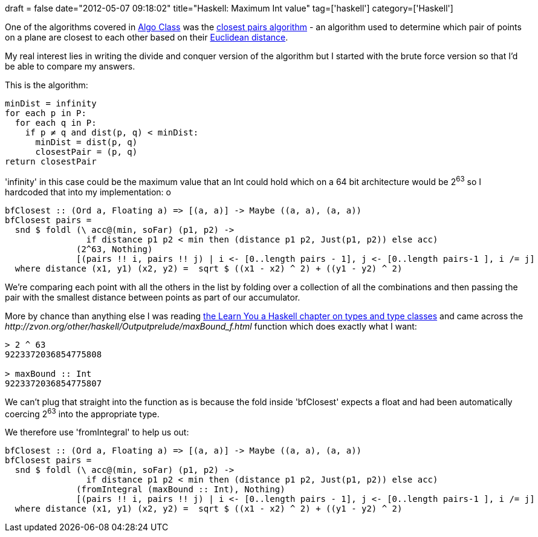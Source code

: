 +++
draft = false
date="2012-05-07 09:18:02"
title="Haskell: Maximum Int value"
tag=['haskell']
category=['Haskell']
+++

One of the algorithms covered in https://www.coursera.org/course/algo[Algo Class] was the http://en.wikipedia.org/wiki/Closest_pair_of_points_problem[closest pairs algorithm] - an algorithm used to determine which pair of points on a plane are closest to each other based on their http://en.wikipedia.org/wiki/Euclidean_distance[Euclidean distance].

My real interest lies in writing the divide and conquer version of the algorithm but I started with the brute force version so that I'd be able to compare my answers.

This is the algorithm:

[source,text]
----

minDist = infinity
for each p in P:
  for each q in P:
    if p ≠ q and dist(p, q) < minDist:
      minDist = dist(p, q)
      closestPair = (p, q)
return closestPair
----

'infinity' in this case could be the maximum value that an Int could hold which on a 64 bit architecture would be 2^63^ so I hardcoded that into my implementation:
o

[source,haskell]
----

bfClosest :: (Ord a, Floating a) => [(a, a)] -> Maybe ((a, a), (a, a))
bfClosest pairs =
  snd $ foldl (\ acc@(min, soFar) (p1, p2) ->
                if distance p1 p2 < min then (distance p1 p2, Just(p1, p2)) else acc)
              (2^63, Nothing)
              [(pairs !! i, pairs !! j) | i <- [0..length pairs - 1], j <- [0..length pairs-1 ], i /= j]
  where distance (x1, y1) (x2, y2) =  sqrt $ ((x1 - x2) ^ 2) + ((y1 - y2) ^ 2)
----

We're comparing each point with all the others in the list by folding over a collection of all the combinations and then passing the pair with the smallest distance between points as part of our accumulator.

More by chance than anything else I was reading http://learnyouahaskell.com/types-and-typeclasses[the Learn You a Haskell chapter on types and type classes] and came across the +++<cite>+++http://zvon.org/other/haskell/Outputprelude/maxBound_f.html[maxBound]+++</cite>+++ function which does exactly what I want:

[source,haskell]
----

> 2 ^ 63
9223372036854775808

> maxBound :: Int
9223372036854775807
----

We can't plug that straight into the function as is because the fold inside 'bfClosest' expects a float and had been automatically coercing 2^63^ into the appropriate type.

We therefore use 'fromIntegral' to help us out:

[source,haskell]
----

bfClosest :: (Ord a, Floating a) => [(a, a)] -> Maybe ((a, a), (a, a))
bfClosest pairs =
  snd $ foldl (\ acc@(min, soFar) (p1, p2) ->
                if distance p1 p2 < min then (distance p1 p2, Just(p1, p2)) else acc)
              (fromIntegral (maxBound :: Int), Nothing)
              [(pairs !! i, pairs !! j) | i <- [0..length pairs - 1], j <- [0..length pairs-1 ], i /= j]
  where distance (x1, y1) (x2, y2) =  sqrt $ ((x1 - x2) ^ 2) + ((y1 - y2) ^ 2)
----
